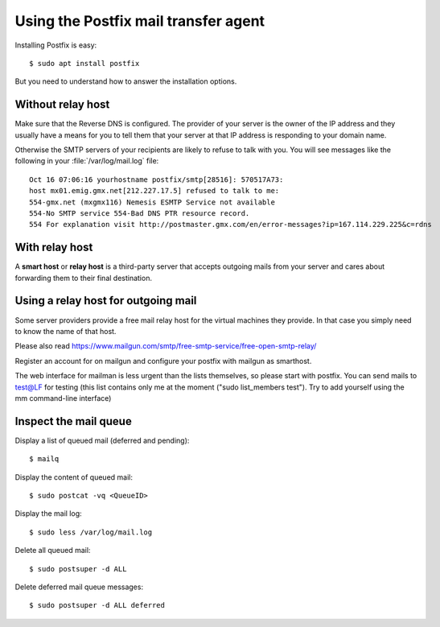 =====================================
Using the Postfix mail transfer agent
=====================================

Installing Postfix is easy::

  $ sudo apt install postfix

But you need to understand how to answer the installation options.

Without relay host
===================

Make sure that the Reverse DNS is configured. The provider of your server is the
owner of the IP address and they usually have a means for you to tell them that
your server at that IP address is responding to your domain name.

Otherwise the SMTP servers of your recipients are likely to refuse to talk with
you.  You will see messages like the following in your
:file:`/var/log/mail.log` file::

  Oct 16 07:06:16 yourhostname postfix/smtp[28516]: 570517A73:
  host mx01.emig.gmx.net[212.227.17.5] refused to talk to me:
  554-gmx.net (mxgmx116) Nemesis ESMTP Service not available
  554-No SMTP service 554-Bad DNS PTR resource record.
  554 For explanation visit http://postmaster.gmx.com/en/error-messages?ip=167.114.229.225&c=rdns


With relay host
===============

A **smart host** or **relay host** is a third-party server that accepts outgoing
mails from your server and cares about forwarding them to their final
destination.

Using a relay host for outgoing mail
====================================

Some server providers provide a free mail relay host for the virtual machines
they provide.  In that case you simply need to know the name of that host.

Please also read
https://www.mailgun.com/smtp/free-smtp-service/free-open-smtp-relay/

Register an account for on mailgun and configure your postfix with mailgun as
smarthost.

The web interface for mailman is less urgent
than the lists themselves, so please start with postfix. You can send mails to
test@LF for testing (this list contains only me at the moment ("sudo
list_members test"). Try to add yourself using the mm command-line interface)




Inspect the mail queue
======================

Display a list of queued mail (deferred and pending)::

  $ mailq

Display the content of queued mail::

  $ sudo postcat -vq <QueueID>

Display the mail log::

  $ sudo less /var/log/mail.log

Delete all queued mail::

  $ sudo postsuper -d ALL

Delete deferred mail queue messages::

  $ sudo postsuper -d ALL deferred
